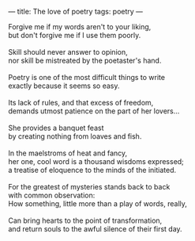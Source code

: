 :PROPERTIES:
:ID:       6E580E69-DFA7-4811-919C-140E93C7E28C
:SLUG:     the-love-of-poetry
:END:
---
title: The love of poetry
tags: poetry
---

#+BEGIN_VERSE
Forgive me if my words aren't to your liking,
but don't forgive me if I use them poorly.

Skill should never answer to opinion,
nor skill be mistreated by the poetaster's hand.

Poetry is one of the most difficult things to write
exactly because it seems so easy.

Its lack of rules, and that excess of freedom,
demands utmost patience on the part of her lovers...

She provides a banquet feast
by creating nothing from loaves and fish.

In the maelstroms of heat and fancy,
her one, cool word is a thousand wisdoms expressed;
a treatise of eloquence to the minds of the initiated.

For the greatest of mysteries stands back to back
with common observation:
How something, little more than a play of words, really,

Can bring hearts to the point of transformation,
and return souls to the awful silence of their first day.
#+END_VERSE

